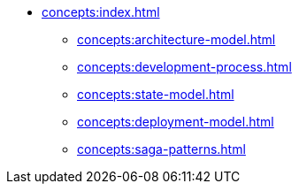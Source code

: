 // Concepts 
** xref:concepts:index.adoc[]
*** xref:concepts:architecture-model.adoc[]
*** xref:concepts:development-process.adoc[]
*** xref:concepts:state-model.adoc[]
*** xref:concepts:deployment-model.adoc[]
*** xref:concepts:saga-patterns.adoc[]
